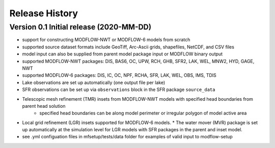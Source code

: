 ===============
Release History
===============

Version 0.1 Initial release (2020-MM-DD)
----------------------------------------
* support for constructing MODFLOW-NWT or MODFLOW-6 models from scratch
* supported source dataset formats include GeoTiff, Arc-Ascii grids, shapefiles, NetCDF, and CSV files
* model input can also be supplied from parent model package input or MODFLOW binary output
* supported MODFLOW-NWT packages: DIS, BAS6, OC, UPW, RCH, GHB, SFR2, LAK, WEL, MNW2, HYD, GAGE, NWT
* supported MODFLOW-6 packages: DIS, IC, OC, NPF, RCHA, SFR, LAK, WEL, OBS, IMS, TDIS
* Lake observations are set up automatically (one output file per lake)
* SFR observations can be set up via ``observations`` block in the SFR package ``source_data``
* Telescopic mesh refinement (TMR) insets from MODFLOW-NWT models with specified head boundaries from parent head solution
    * specified head boundaries can be along model perimeter or irregular polygon of model active area
* Local grid refinement (LGR) insets supported for MODFLOW-6 models.
  * The water mover (MVR) package is set up automatically at the simulation level for LGR models with SFR packages in the parent and inset model.
* see .yml configuation files in mfsetup/tests/data folder for examples of valid input to modflow-setup
